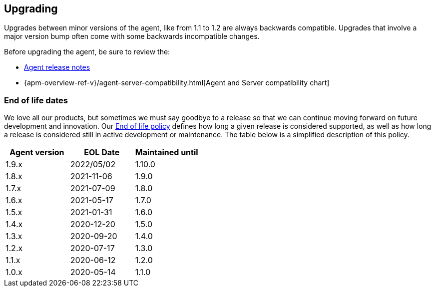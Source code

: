 [[upgrading]]
== Upgrading
Upgrades between minor versions of the agent, like from 1.1 to 1.2 are always backwards compatible.
Upgrades that involve a major version bump often come with some backwards incompatible changes.

Before upgrading the agent, be sure to review the:

* <<release-notes,Agent release notes>>
* {apm-overview-ref-v}/agent-server-compatibility.html[Agent and Server compatibility chart]

[float]
[[end-of-life-dates]]
=== End of life dates

We love all our products, but sometimes we must say goodbye to a release so that we can continue moving
forward on future development and innovation.
Our https://www.elastic.co/support/eol[End of life policy] defines how long a given release is considered supported,
as well as how long a release is considered still in active development or maintenance.
The table below is a simplified description of this policy.

[options="header"]
|====
|Agent version |EOL Date |Maintained until
|1.9.x |2022/05/02 |1.10.0
|1.8.x |2021-11-06 |1.9.0
|1.7.x |2021-07-09 |1.8.0
|1.6.x |2021-05-17 |1.7.0
|1.5.x |2021-01-31 |1.6.0
|1.4.x |2020-12-20 |1.5.0
|1.3.x |2020-09-20 |1.4.0
|1.2.x |2020-07-17 |1.3.0
|1.1.x |2020-06-12 |1.2.0
|1.0.x |2020-05-14 |1.1.0
|====
